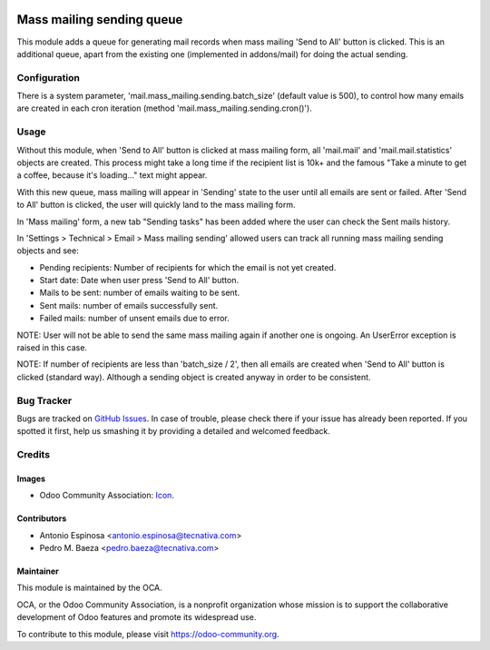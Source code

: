 .. image:: https://img.shields.io/badge/licence-AGPL--3-blue.svg
   :target: http://www.gnu.org/licenses/agpl-3.0-standalone.html
   :alt: License: AGPL-3

==========================
Mass mailing sending queue
==========================

This module adds a queue for generating mail records when mass mailing
'Send to All' button is clicked. This is an additional queue, apart from
the existing one (implemented in addons/mail) for doing the actual sending.


Configuration
=============

There is a system parameter, 'mail.mass_mailing.sending.batch_size'
(default value is 500), to control how many emails are created in each
cron iteration (method 'mail.mass_mailing.sending.cron()').


Usage
=====

Without this module, when 'Send to All' button is clicked at mass mailing form,
all 'mail.mail' and 'mail.mail.statistics' objects are created. This process
might take a long time if the recipient list is 10k+ and the famous
"Take a minute to get a coffee, because it's loading..." text might appear.

With this new queue, mass mailing will appear in 'Sending' state to the user
until all emails are sent or failed. After 'Send to All' button is clicked,
the user will quickly land to the mass mailing form.

In 'Mass mailing' form, a new tab "Sending tasks" has been added where the
user can check the Sent mails history.

In 'Settings > Technical > Email > Mass mailing sending' allowed users can
track all running mass mailing sending objects and see:

* Pending recipients: Number of recipients for which the email is not yet created.
* Start date: Date when user press 'Send to All' button.
* Mails to be sent: number of emails waiting to be sent.
* Sent mails: number of emails successfully sent.
* Failed mails: number of unsent emails due to error.

NOTE: User will not be able to send the same mass mailing again if another
one is ongoing. An UserError exception is raised in this case.

NOTE: If number of recipients are less than 'batch_size / 2', then all
emails are created when 'Send to All' button is clicked (standard way).
Although a sending object is created anyway in order to be consistent.

.. image:: https://odoo-community.org/website/image/ir.attachment/5784_f2813bd/datas
   :alt: Try me on Runbot
   :target: https://runbot.odoo-community.org/runbot/205/8.0


Bug Tracker
===========

Bugs are tracked on `GitHub Issues
<https://github.com/OCA/social/issues>`_. In case of trouble, please
check there if your issue has already been reported. If you spotted it first,
help us smashing it by providing a detailed and welcomed feedback.

Credits
=======

Images
------

* Odoo Community Association: `Icon <https://github.com/OCA/maintainer-tools/blob/master/template/module/static/description/icon.svg>`_.

Contributors
------------

* Antonio Espinosa <antonio.espinosa@tecnativa.com>
* Pedro M. Baeza <pedro.baeza@tecnativa.com>

Maintainer
----------

.. image:: https://odoo-community.org/logo.png
   :alt: Odoo Community Association
   :target: https://odoo-community.org

This module is maintained by the OCA.

OCA, or the Odoo Community Association, is a nonprofit organization whose
mission is to support the collaborative development of Odoo features and
promote its widespread use.

To contribute to this module, please visit https://odoo-community.org.


